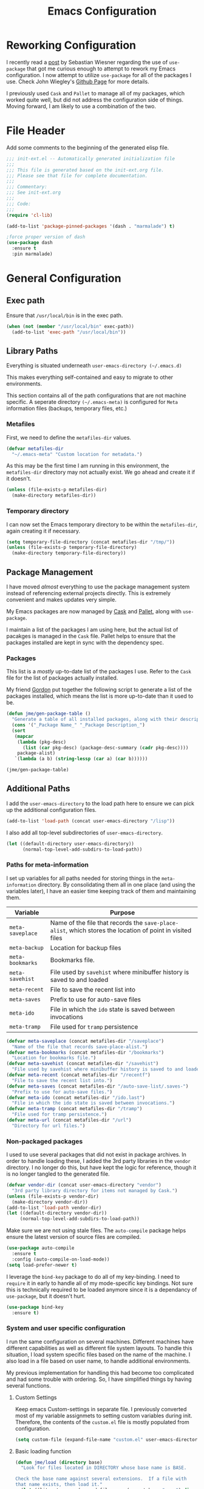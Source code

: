 #+TITLE: Emacs Configuration
#+OPTIONS: toc:4 h:4
#+STARTUP: showeverything
#+LATEX_CLASS: jmeorgdoc

* Reworking Configuration

  I recently read a [[http://www.lunaryorn.com/2015/01/06/my-emacs-configuration-with-use-package.html][post]] by Sebastian Wiesner regarding the use of
  =use-package= that got me curious enough to attempt to rework my Emacs
  configuration. I now attempt to utilize =use-package= for all of the
  packages I use. Check John Wiegley's [[https://github.com/jwiegley/use-package/][Github Page]] for more details.

  I previously used =Cask= and =Pallet= to manage all of my packages, which
  worked quite well, but did not address the configuration side of
  things. Moving forward, I am likely to use a combination of the two.

* File Header

Add some comments to the beginning of the generated elisp file.

#+BEGIN_SRC emacs-lisp :padline no
  ;;; init-ext.el -- Automatically generated initialization file
  ;;;
  ;;; This file is generated based on the init-ext.org file.
  ;;; Please see that file for complete documentation.
  ;;;
  ;;; Commentary:
  ;;; See init-ext.org
  ;;;
  ;;; Code:
  ;;;
  (require 'cl-lib)

  (add-to-list 'package-pinned-packages '(dash . "marmalade") t)

  ;force proper version of dash
  (use-package dash
    :ensure t
    :pin marmalade)

#+END_SRC

* General Configuration
** Exec path

   Ensure that =/usr/local/bin= is in the exec path.

   #+BEGIN_SRC emacs-lisp
   (when (not (member "/usr/local/bin" exec-path))
     (add-to-list 'exec-path "/usr/local/bin"))
   #+END_SRC

** Library Paths

Everything is situated underneath =user-emacs-directory (~/.emacs.d)=

This makes everything self-contained and easy to migrate to other
environments.

This section contains all of the path configurations that are not machine
specific. A seperate directory =(~/.emacs-meta)= is configured for =Meta=
information files (backups, temporary files, etc.)

*** Metafiles

First, we need to define the  =metafiles-dir= values.

#+BEGIN_SRC emacs-lisp
(defvar metafiles-dir
  "~/.emacs-meta" "Custom location for metadata.")
#+END_SRC

As this may be the first time I am running in this environment, the
=metafiles-dir= directory may not actually exist. We go ahead and create
it if it doesn't.

#+BEGIN_SRC emacs-lisp
(unless (file-exists-p metafiles-dir)
  (make-directory metafiles-dir))
#+END_SRC

*** Temporary directory

I can now set the Emacs temporary directory to be within the
=metafiles-dir=, again creating it if necessary.

#+BEGIN_SRC emacs-lisp
(setq temporary-file-directory (concat metafiles-dir "/tmp/"))
(unless (file-exists-p temporary-file-directory)
  (make-directory temporary-file-directory))
#+END_SRC

** Package Management

I have moved /almost/ everything to use the package management system
instead of referencing external projects directly. This is extremely
convenient and makes updates very simple.

My Emacs packages are now managed by [[https://github.com/cask/cask][Cask]] and [[https://github.com/rdallasgray/pallet][Pallet]], along with =use-package=.

I maintain a list of the packages I am using here, but the actual list of
pacakges is managed in the =Cask= file. Pallet helps to ensure that the
packages installed are kept in sync with the dependency spec.

*** Packages

This list is a /mostly/ up-to-date list of the packages I use. Refer to the
=Cask= file for the list of packages actually installed.

My friend [[https://github.com/gordyt][Gordon]] put together the following script to generate a list of
the packages installed, which means the list is more up-to-date than it
used to be.

#+BEGIN_SRC emacs-lisp :tangle no
  (defun jme/gen-package-table ()
    "Generate a table of all installed packages, along with their descriptions"
    (cons '("_Package Name_" "_Package Description_")
    (sort
     (mapcar
      (lambda (pkg-desc)
        (list (car pkg-desc) (package-desc-summary (cadr pkg-desc))))
      package-alist)
     `(lambda (a b) (string-lessp (car a) (car b))))))

  (jme/gen-package-table)
#+END_SRC

#+RESULTS:
| _Package Name_                  | _Package Description_                                                              |
| ace-jump-mode                   | a quick cursor location minor mode for emacs                                       |
| ace-window                      | Quickly switch windows.                                                            |
| alert                           | Growl-style notification system for Emacs                                          |
| annoying-arrows-mode            | Ring the bell if using arrows too much                                             |
| async                           | Asynchronous processing in Emacs                                                   |
| auctex                          | Integrated environment for *TeX*                                                   |
| auto-compile                    | automatically compile Emacs Lisp libraries                                         |
| auto-complete                   | Auto Completion for GNU Emacs                                                      |
| bbdb                            | The Insidious Big Brother Database for GNU Emacs                                   |
| bind-key                        | A simple way to manage personal keybindings                                        |
| cask                            | Cask: Project management for Emacs package development                             |
| cider                           | Clojure Integrated Development Environment and REPL                                |
| clojure-cheatsheet              | The Clojure Cheatsheet for Emacs                                                   |
| clojure-mode                    | Major mode for Clojure code                                                        |
| clojure-mode-extra-font-locking | Extra font-locking for Clojure mode                                                |
| clojure-snippets                | Yasnippets for clojure                                                             |
| cm-mode                         | Minor mode for CriticMarkup                                                        |
| cmake-mode                      | major-mode for editing CMake sources                                               |
| coffee-mode                     | Major mode to edit CoffeeScript files in Emacs                                     |
| color-theme-sanityinc-tomorrow  | A version of Chris Kempson's various Tomorrow themes                               |
| company                         | Modular text completion framework                                                  |
| concurrent                      | Concurrent utility functions for emacs lisp                                        |
| creole                          | A parser for the Creole Wiki language                                              |
| ctable                          | Table component for Emacs Lisp                                                     |
| dash                            | A modern list library for Emacs                                                    |
| db                              | A database for EmacsLisp                                                           |
| deferred                        | Simple asynchronous functions for emacs lisp                                       |
| deft                            | quickly browse, filter, and edit plain text notes                                  |
| diminish                        | Diminished modes are minor modes with no modeline display                          |
| dired+                          | Extensions to Dired.                                                               |
| direx                           | Simple Directory Explorer                                                          |
| edit-server                     | server that responds to edit requests from Chrome                                  |
| elnode                          | The Emacs webserver.                                                               |
| epc                             | A RPC stack for the Emacs Lisp                                                     |
| epl                             | Emacs Package Library                                                              |
| expand-region                   | Increase selected region by semantic units.                                        |
| f                               | Modern API for working with files and directories                                  |
| faceup                          | Regression test system for font-lock                                               |
| fakir                           | fakeing bits of Emacs                                                              |
| flx                             | fuzzy matching with good sorting                                                   |
| flx-ido                         | flx integration for ido                                                            |
| flycheck                        | Modern on-the-fly syntax checking for GNU Emacs                                    |
| flycheck-clojure                | Flycheck: Clojure support                                                          |
| flycheck-haskell                | Flycheck: Cabal projects and sandboxes                                             |
| flycheck-pos-tip                | Flycheck errors display in tooltip                                                 |
| fringe-helper                   | helper functions for fringe bitmaps                                                |
| ghci-completion                 | Completion for GHCi commands in inferior-haskell buffers                           |
| git-commit-mode                 | Major mode for editing git commit messages                                         |
| git-gutter                      | Port of Sublime Text plugin GitGutter                                              |
| git-gutter-fringe               | Fringe version of git-gutter.el                                                    |
| git-messenger                   | Pop up last commit information of current line                                     |
| git-rebase-mode                 | Major mode for editing git rebase files                                            |
| git-timemachine                 | Walk through git revisions of a file                                               |
| gntp                            | Growl Notification Protocol for Emacs                                              |
| gnuplot                         | drive gnuplot from within emacs                                                    |
| gnuplot-mode                    | Major mode for editing gnuplot scripts                                             |
| graphviz-dot-mode               | Mode for the dot-language used by graphviz (att).                                  |
| guide-key                       | Guide the following key bindings automatically and dynamically                     |
| handlebars-mode                 | A major mode for editing Handlebars files.                                         |
| haskell-mode                    | A Haskell editing mode                                                             |
| helm                            | Helm is an Emacs incremental and narrowing framework                               |
| helm-descbinds                  | Yet Another `describe-bindings' with `helm'.                                       |
| helm-git-files                  | helm for git files                                                                 |
| helm-projectile                 | Helm integration for Projectile                                                    |
| helm-swoop                      | Efficiently hopping squeezed lines powered by helm interface                       |
| hi2                             | indentation module for Haskell Mode                                                |
| highlight-indentation           | Minor modes for highlighting indentation                                           |
| htmlize                         | Convert buffer text and decorations to HTML.                                       |
| hydra                           | Make bindings that stick around                                                    |
| ido-ubiquitous                  | Use ido (nearly) everywhere.                                                       |
| ido-vertical-mode               | Makes ido-mode display vertically.                                                 |
| jabber                          | A Jabber client for Emacs.                                                         |
| jedi                            | a Python auto-completion for Emacs                                                 |
| jedi-core                       | Common code of jedi.el and company-jedi.el                                         |
| js2-mode                        | Improved JavaScript editing mode                                                   |
| kv                              | key/value data structure functions                                                 |
| let-alist                       | Easily let-bind values of an assoc-list by their names                             |
| log4e                           | provide logging framework for elisp                                                |
| magit                           | control Git from Emacs                                                             |
| markdown-mode                   | Emacs Major mode for Markdown-formatted text files                                 |
| markdown-mode+                  | extra functions for markdown-mode                                                  |
| multi-term                      | Managing multiple terminal buffers in Emacs.                                       |
| noflet                          | locally override functions                                                         |
| nose                            | Easy Python test running in Emacs                                                  |
| org                             | Outline-based notes management and organizer                                       |
| org-bullets                     | Show bullets in org-mode as UTF-8 characters                                       |
| org-mac-iCal                    | Imports events from iCal.app to the Emacs diary                                    |
| ox-reveal                       | reveal.js Presentation Back-End for Org Export Engine                              |
| package-build                   | Tools for assembling a package archive                                             |
| packed                          | package manager agnostic Emacs Lisp package utilities                              |
| pallet                          | A package management tool for Emacs, using Cask.                                   |
| paradox                         | A modern Packages Menu. Colored, with package ratings, and customizable.           |
| pkg-info                        | Information about packages                                                         |
| plantuml-mode                   | Major mode for plantuml                                                            |
| popup                           | Visual Popup User Interface                                                        |
| popwin                          | Popup Window Manager.                                                              |
| pretty-mode                     | Redisplay parts of the buffer as pretty symbols.                                   |
| projectile                      | Manage and navigate projects in Emacs easily                                       |
| pydoc-info                      | Better Python support for info-lookup-symbol.                                      |
| python-environment              | virtualenv API for Emacs Lisp                                                      |
| queue                           | Queue data structure                                                               |
| racket-mode                     | Major mode for Racket language.                                                    |
| rainbow-delimiters              | Highlight brackets according to their depth                                        |
| rainbow-mode                    | Colorize color names in buffers                                                    |
| request                         | Compatible layer for URL request in Emacs                                          |
| request-deferred                | Wrap request.el by deferred                                                        |
| restclient                      | An interactive HTTP client for Emacs                                               |
| s                               | The long lost Emacs string manipulation library.                                   |
| scala-mode2                     | Major mode for editing Scala >= 2.9                                                |
| shut-up                         | Shut up would you!                                                                 |
| slamhound                       | Rip Clojure namespaces apart and rebuild them.                                     |
| slime                           | Superior Lisp Interaction Mode for Emacs                                           |
| smartparens                     | Automatic insertion, wrapping and paredit-like navigation with user defined pairs. |
| smex                            | M-x interface with Ido-style fuzzy matching.                                       |
| spinner                         | Add spinners and progress-bars to the mode-line for ongoing operations             |
| stylus-mode                     | Major mode for editing .jade files                                                 |
| sws-mode                        | (S)ignificant (W)hite(S)pace mode                                                  |
| test-simple                     | Simple Unit Test Framework for Emacs Lisp                                          |
| undo-tree                       | Treat undo history as a tree                                                       |
| use-package                     | A use-package declaration for simplifying your .emacs                              |
| web                             | useful HTTP client                                                                 |
| window-layout                   | window layout manager                                                              |
| xml-rpc                         | An elisp implementation of clientside XML-RPC                                      |
| yasnippet                       | Yet another snippet extension for Emacs.                                           |

** Additional Paths

I add the =user-emacs-directory= to the load path here to ensure we can pick up
the additional configuration files.

#+BEGIN_SRC emacs-lisp
(add-to-list 'load-path (concat user-emacs-directory "/lisp"))
#+END_SRC

I also add all top-level subdirectories of =user-emacs-directory=.

#+BEGIN_SRC emacs-lisp
(let ((default-directory user-emacs-directory))
      (normal-top-level-add-subdirs-to-load-path))
#+END_SRC

*** Paths for meta-information

I set up variables for all paths needed for storing things in the
=meta-information= directory. By consolidating them all in one place (and
using the variables later), I have an easier time keeping track of them
and maintaining them.

| Variable         | Purpose                                                                                                   |
|------------------+-----------------------------------------------------------------------------------------------------------|
| =meta-saveplace= | Name of the file that records the =save-place-alist=, which stores the location of point in visited files |
| =meta-backup=    | Location for backup files                                                                                 |
| =meta-bookmarks= | Bookmarks file.                                                                                           |
| =meta-savehist=  | File used by =savehist= where minibuffer history is saved to and loaded                                   |
| =meta-recent=    | File to save the recent list into                                                                         |
| =meta-saves=     | Prefix to use for auto-save files                                                                         |
| =meta-ido=       | File in which the =ido= state is saved between invocations                                                |
| =meta-tramp=     | File used for =tramp= persistence                                                                         |

#+BEGIN_SRC emacs-lisp
(defvar meta-saveplace (concat metafiles-dir "/saveplace")
  "Name of the file that records save-place-alist.")
(defvar meta-bookmarks (concat metafiles-dir "/bookmarks")
  "Location for bookmarks file.")
(defvar meta-savehist (concat metafiles-dir "/savehist")
  "File used by savehist where minibuffer history is saved to and loaded.")
(defvar meta-recent (concat metafiles-dir "/recentf")
  "File to save the recent list into.")
(defvar meta-saves (concat metafiles-dir "/auto-save-list/.saves-")
  "Prefix to use for auto-save files.")
(defvar meta-ido (concat metafiles-dir "/ido.last")
  "File in which the ido state is saved between invocations.")
(defvar meta-tramp (concat metafiles-dir "/tramp")
  "File used for tramp persistence.")
(defvar meta-url (concat metafiles-dir "/url")
  "Directory for url files.")
#+END_SRC

*** Non-packaged packages

I used to use several packages that did not exist in package archives. In
order to handle loading these, I added the 3rd party libraries in the
=vendor= directory. I no longer do this, but have kept the logic for
reference, though it is no longer tangled to the generated file.

#+BEGIN_SRC emacs-lisp :tangle no
(defvar vendor-dir (concat user-emacs-directory "vendor")
  "3rd party library directory for items not managed by Cask.")
(unless (file-exists-p vendor-dir)
  (make-directory vendor-dir))
(add-to-list 'load-path vendor-dir)
(let ((default-directory vendor-dir))
     (normal-top-level-add-subdirs-to-load-path))
#+END_SRC

Make sure we are not using stale files. The =auto-compile= package helps
ensure the latest version of source files are compiled.

#+BEGIN_SRC emacs-lisp :tangle no
(use-package auto-compile
  :ensure t
  :config (auto-compile-on-load-mode))
(setq load-prefer-newer t)
#+END_SRC

I leverage the =bind-key= package to do all of my key-binding. I need
to =require= it in early to handle all of my mode-specific key
bindings. Not sure this is technically required to be loaded anymore since
it is a dependancy of =use-package=, but it doesn't hurt.

#+BEGIN_SRC emacs-lisp
(use-package bind-key
  :ensure t)
#+END_SRC

*** System and user specific configuration

I run the same configuration on several machines. Different machines have
different capabilities as well as different file system layouts. To handle
this situation, I load system specific files based on the name of the
machine. I also load in a file based on user name, to handle additional
environments.

My previous implementation for handling this had become too complicated and
had some trouble with ordering. So, I have simplified things by having
several functions.

**** Custom Settings

   Keep emacs Custom-settings in separate file. I previously converted most
   of my variable assignmets to setting custom variables during
   init. Therefore, the contents of the =custom.el= file is mostly
   populated from configuration.

#+BEGIN_SRC emacs-lisp
(setq custom-file (expand-file-name "custom.el" user-emacs-directory))
#+END_SRC

**** Basic loading function
#+BEGIN_SRC emacs-lisp
(defun jme/load (directory base)
  "Look for files located in DIRECTORY whose base name is BASE.

Check the base name against several extensions.  If a file with
that name exists, then load it."
  (let ((literate      (expand-file-name (concat base ".org") directory))
        (encrypted-org (expand-file-name (concat base ".org.gpg") directory))
        (plain         (expand-file-name (concat base ".el") directory))
        (encrypted-el  (expand-file-name (concat base ".el.gpg") directory)))
   (cond
    ((file-exists-p encrypted-org) (org-babel-load-file encrypted-org))
    ((file-exists-p encrypted-el)  (load encrypted-el))
    ((file-exists-p literate)      (org-babel-load-file literate))
    ((file-exists-p plain)         (load plain)))))
#+END_SRC

**** Private settings

     Personal information that should not be shared is kept in a private
     file.

#+BEGIN_SRC emacs-lisp
(jme/load user-emacs-directory ".private")
#+END_SRC

**** OS-specific settings

     Settings specific to machine type are kept in their own settings file.

#+BEGIN_SRC emacs-lisp
(let* ((system-name (symbol-name system-type))
       (base-name (replace-regexp-in-string "/" "-" system-name)))
  (jme/load user-emacs-directory base-name))
#+END_SRC

**** Hostname-specific settings

     Settings specific to a particular machine, identified by host name,
     are stored in their own settings file.

#+BEGIN_SRC emacs-lisp
(let ((host-name-base (car (split-string (system-name) "\\."))))
  (jme/load user-emacs-directory host-name-base))
#+END_SRC

**** User-specific settings

#+BEGIN_SRC emacs-lisp
(jme/load user-emacs-directory user-login-name)
#+END_SRC

**** Custom configuration

   Finally, we load any settings set by ~customize~.

#+BEGIN_SRC emacs-lisp
(load custom-file)
#+END_SRC

** General Emacs Settings

There are a number of configuration items I tend to look at as basic
configuration. There is a fine line between what is a /package/ and what
is just part of Emacs, especially at the rate things are being included in
the /official/ distribution.

*** Window sizing

When using a =window-system=, which I most often do, I like to start Emacs
with a specific window size and position. This code accomplishes that.

First, we need to set up the window sizing.

#+BEGIN_SRC emacs-lisp
(eval-when-compile
  (defvar emacs-min-top)
  (defvar emacs-min-left)
  (defvar emacs-min-height)
  (defvar emacs-min-width))

(if window-system
    (unless noninteractive
      (defvar emacs-min-top 22)
      (defvar emacs-min-left 5)
      (defvar emacs-min-height (if (= 1050 (x-display-pixel-height)) 55 64))
      (defvar emacs-min-width 100)))
#+END_SRC

This function resets the window to its minimal position.

#+BEGIN_SRC emacs-lisp
(defun jme/emacs-min ()
"Reset frame size to minumum."
  (interactive)
  (set-frame-parameter (selected-frame) 'fullscreen nil)
  (set-frame-parameter (selected-frame) 'vertical-scroll-bars nil)
  (set-frame-parameter (selected-frame) 'horizontal-scroll-bars nil)
  (set-frame-parameter (selected-frame) 'top emacs-min-top)
  (set-frame-parameter (selected-frame) 'left emacs-min-left)
  (set-frame-parameter (selected-frame) 'height emacs-min-height)
  (set-frame-parameter (selected-frame) 'width emacs-min-width))
#+END_SRC

This function does the opposite of the above. It sets the window to
maximum position.

#+BEGIN_SRC emacs-lisp
(defun jme/emacs-max ()
"Reset frame size to maximum."
  (interactive)
  (if t
      (progn
        (set-frame-parameter (selected-frame) 'fullscreen 'fullboth)
        (set-frame-parameter (selected-frame) 'vertical-scroll-bars nil)
        (set-frame-parameter (selected-frame) 'horizontal-scroll-bars nil))
    (set-frame-parameter (selected-frame) 'top 26)
    (set-frame-parameter (selected-frame) 'left 2)
    (set-frame-parameter (selected-frame) 'width
                         (floor (/ (float (x-display-pixel-width)) 9.15)))
    (if (= 1050 (x-display-pixel-height))
        (set-frame-parameter (selected-frame) 'height
                             (if (>= emacs-major-version 24)
                                 66
                               55))
      (set-frame-parameter (selected-frame) 'height
                           (if (>= emacs-major-version 24)
                               75
                             64)))))
#+END_SRC

One last function to give me the ability to toggle between the two.

#+BEGIN_SRC emacs-lisp
(defun jme/emacs-toggle-size ()
"Toggle between minimum and maximum size of frame."
  (interactive)
  (if (> (cdr (assq 'width (frame-parameters))) 100)
      (jme/emacs-min)
    (jme/emacs-max)))
#+END_SRC

I start off with Emacs in its minimal state when starting up. Since moving
to the =mac= Emacs port on my Apple machines, as opposed to the =ns=
version, I don't really use the toggle much anymore. Instead I use the mac
fullscreen mode.

#+BEGIN_SRC emacs-lisp
(if window-system
    (add-hook 'after-init-hook 'jme/emacs-min))
#+END_SRC

*** Coding system

I am a fan of UTF-8. Make sure everything is set up to handle it.

| Variable                     | Value   | Description          |
|------------------------------+---------+----------------------|
| =set-terminal-coding-system= | =utf-8= | terminal output      |
| =set-terminal-coding-system= | =utf-8= | terminal input       |
| =perfer-coding-system=       | =utf-8= | set preferred coding |

#+BEGIN_SRC emacs-lisp
(set-terminal-coding-system 'utf-8)
(set-keyboard-coding-system 'utf-8)
(prefer-coding-system 'utf-8)
(when (display-graphic-p)
  (setq x-select-request-type '(UTF8_STRING COMPOUND_TEXT TEXT STRING)))
#+END_SRC

*** Interface settings

I most often have the audio on my machines muted, so use the visible bell
instead of beeps. Who likes beeps anyway?

#+BEGIN_SRC emacs-lisp
(setq visible-bell t)
#+END_SRC

Make sure I can see what it is that I am typing. This setting is the
number of seconds to pause before unfinished commands are echoed. I find
the default of 1 second a bit slow.

#+BEGIN_SRC emacs-lisp
(setq echo-keystrokes 0.1)
#+END_SRC

I am not a big fan of overloading the arrow keys. Plus they are just too
far away from my fingers to be useful. Don't use the shift+arrows for mark.

#+BEGIN_SRC emacs-lisp
(setq shift-select-mode nil)
#+END_SRC

Use point instead of click with mouse yank.

#+BEGIN_SRC emacs-lisp
(setq mouse-yank-at-point t)
#+END_SRC

While I no longer have a machine with a mouse connected (only trackpads
now), I still use swipe-type scrolling which I would like to be smooth.

These settings handle one line at a time, disable scrolling acceleration
and scroll the window under the mouse.

#+BEGIN_SRC emacs-lisp
(setq scroll-step 1)
(setq mouse-wheel-scroll-amount '(1 ((shift) . 1))) ; one line at a time
(setq mouse-wheel-progressive-speed nil) ; don't accelerate scrolling
(setq mouse-wheel-follow-mouse 't) ; scroll window under mouse
#+END_SRC

Truncate lines in windows narrower than the frame.

#+BEGIN_SRC emacs-lisp
(setq truncate-partial-width-windows t)
#+END_SRC

Set the default tab stop.

#+BEGIN_SRC emacs-lisp
(setq-default tab-width 4)
#+END_SRC

Never put tabs in files, use spaces instead. If, for some reason, a real
tab is needed, use =C-q C-i= to insert one.

#+BEGIN_SRC emacs-lisp
(setq-default indent-tabs-mode nil)
#+END_SRC

I want to always go to the next indent level when hitting return.

#+BEGIN_SRC emacs-lisp
(bind-key "RET" 'newline-and-indent)
#+END_SRC

Add newlines to the end of the file if I naviagate past it.

#+BEGIN_SRC emacs-lisp
(setq next-line-add-newlines t)
#+END_SRC

Set the column that triggers fill

#+BEGIN_SRC emacs-lisp
(setq-default fill-column 75)
#+END_SRC

Turn on auto fill for text files.

#+BEGIN_SRC emacs-lisp
(add-hook 'text-mode-hook 'turn-on-auto-fill)
#+END_SRC

Allow narrowing.

#+BEGIN_SRC emacs-lisp
(put 'narrow-to-defun 'disabled nil)
(put 'narrow-to-page 'disabled nil)
(put 'narrow-to-region 'disabled nil)
#+END_SRC

*** Visual tweaks

Unlike a number of people, I do not mind the menu bar if I am actually
using a window system of some kind. It is not that I use it often, but it
does not get in my way much either. So, I check to see if I am using a
window system and disable it if not. Turns out that this is still annoying
when the window system does not support global menus as is the case when I
am running on my chromebook with i3wm. Still need a solution for that case.

#+BEGIN_SRC emacs-lisp
(if (eq window-system 'nil)
    (if (fboundp 'menu-bar-mode) (menu-bar-mode -1))
  (if (fboundp 'menu-bar-mode) (menu-bar-mode 1)))
#+END_SRC

The toolbar, however, is completely useless to me, so I always disable it.

#+BEGIN_SRC emacs-lisp
(if (fboundp 'tool-bar-mode) (tool-bar-mode -1))
#+END_SRC

Likewise, scrollbars offer no value.

#+BEGIN_SRC emacs-lisp
(if (fboundp 'scroll-bar-mode) (scroll-bar-mode -1))
#+END_SRC

Don't show the startup message.

#+BEGIN_SRC emacs-lisp
(setq inhibit-startup-message t
      inhibit-startup-echo-area-message t)
#+END_SRC

Visually indicate empty lines after the buffer end. This is shown as a
fringe bitmap in the left edge.

#+BEGIN_SRC emacs-lisp
(set-default 'indicate-empty-lines t)
#+END_SRC

Cause Emacs to fully redraw the display before it processes queued input
events. Apparently this provides a slight performance tweak for newer
machines. My machines seem to be able to handle it. Picked up from
[[http://www.masteringemacs.org/articles/2011/10/02/improving-performance-emacs-display-engine/][here]].

#+BEGIN_SRC emacs-lisp
(setq redisplay-dont-pause t)
#+END_SRC

**** Modeline

I refer to my modeline quite often. It is very easy for it to get too
cluttered, it is expensive real estate.

Show the line:column number.

#+BEGIN_SRC emacs-lisp
(line-number-mode 1)
(column-number-mode 1)
#+END_SRC

Also, show the size of the file.

#+BEGIN_SRC emacs-lisp
(size-indication-mode 1)
#+END_SRC

***** Battery information

Battery information display in the modeline is controlled by
=battery-mode-line-format= and =battery-status-function=. I enable this
whenever I am on a mac, +as I only have mac laptops+ (now running on a
chromebook also).

=battery-mode-line-format= is a customizable variable, I am setting it here
to reflect the following format:

  - "⚡︎ "
  - status
    - =empty= - high
    - =-= - low
    - =!= - critical
    - =+= - charging
  - load percentage
  - =%=
  - " " - a space
  - time remaining

The result should look something like:

=⚡︎ 42% 2:30=

#+BEGIN_SRC emacs-lisp
  (if (string-equal system-type "darwin")
      (custom-set-variables
        '(battery-mode-line-format "⚡️%b%p%% %t "))
    (custom-set-variables
      '(battery-mode-line-format "⚡︎ %b%p%%%% %t ")))
  (display-battery-mode)
#+END_SRC

***** Time

I often run emacs in a fullscreen fashion that does not display the system
clock on my desktop. However, I often refer to the clock, thus I add it to
the modeline. The =display-time= functionality in Emacs is quite robust and
can potentially display much more information than just the time. I
configure it here to my liking.

#+BEGIN_SRC emacs-lisp
  (setq display-time-default-load-average nil)  ; Don't display load
  (setq display-time-day-and-date nil)  ; Don't display date
  (if (string-equal system-type "darwin")
      (custom-set-variables
        '(display-time-format "🕗%l:%M%p"))
    (custom-set-variables
      '(display-time-format "%l:%M%p")))
  (display-time-mode)
#+END_SRC

*** Miscellaneous

Add newline to end of file on save.

#+BEGIN_SRC emacs-lisp
(setq require-final-newline t)
#+END_SRC

Make Emacs use the clipboard

#+BEGIN_SRC emacs-lisp
(setq x-select-enable-clipboard t)
#+END_SRC

Seed the random-number generator

#+BEGIN_SRC emacs-lisp
(random t)
#+END_SRC

Prefix used for generating the auto save file names.

#+BEGIN_SRC emacs-lisp
(setq auto-save-list-file-prefix meta-saves)
#+END_SRC

Use "y" in place of "yes", who wants to type all of those extra characters?

#+BEGIN_SRC emacs-lisp
(fset 'yes-or-no-p 'y-or-n-p)
#+END_SRC

**** Bookmarks

Save bookmarks into their own file in the meta information directory.

#+BEGIN_SRC emacs-lisp
(custom-set-variables '(bookmark-default-file meta-bookmarks))
#+END_SRC

**** Backup

I like all of my backup copies of files to be in a common location.

Configure where the backups should go.

#+BEGIN_SRC emacs-lisp
(setq backup-directory-alist (quote ((".*" . "~/.emacs-meta/backups/"))))
#+END_SRC

I like to use version numbers for the backup files. Set the number of
newest versions and oldest versions to keep when a new numbered backup is
made. I also don't care about the deletion of excess backup versions, so do
that silently. Also, I like to use copying to create backups for files
that are linked, instead of renaming.

| Variable                        | Value | Description                                                          |
|---------------------------------+-------+----------------------------------------------------------------------|
| =version-control=               | =t=   | Control use of version numbers for backup files                      |
| =kept-new-versions=             | =2=   | Number of newest versions to keep when a new numbered backup is made |
| =kept-old-versions=             | =2=   | Number of oldest versions to keep when a new numbered backup is made |
| =delete-old-versions=           | =t=   | When set to =t=, delete excess backup versions silently              |
| =backup-by-copying-when-linked= | =t=   | Use copying to create backups for files with multiple names          |

#+BEGIN_SRC emacs-lisp
(setq
  version-control t
  kept-new-versions 2
  kept-old-versions 2
  delete-old-versions t
  backup-by-copying-when-linked t)
#+END_SRC

**** URL Related

     Make sure to store URL related stuff in the right place.

     #+BEGIN_SRC emacs-lisp
     (setq url-cookie-file (concat meta-url "/cookies"))
     (setq url-cache-directory (concat temporary-file-directory "url/cache"))
     #+END_SRC

*** Global mode settings

**** Auto-revert

Revert buffers when they change on disk.

#+BEGIN_SRC emacs-lisp
(global-auto-revert-mode 1)
#+END_SRC

Auto-refresh dired buffers.

#+BEGIN_SRC emacs-lisp
(custom-set-variables '(global-auto-revert-non-file-buffers t))
#+END_SRC

But.. don't announce reversion of buffer

#+BEGIN_SRC emacs-lisp
(custom-set-variables '(auto-revert-verbose nil))
#+END_SRC

**** Git gutter

Git gutter is a nice little utility that adds markers in the fringe to
denote changes in a file. I like this everywhere, so I turn it on globally.

#+BEGIN_SRC emacs-lisp
(use-package git-gutter-fringe
  :ensure t
  :diminish git-gutter-mode
  :config
  (progn
    (setq git-gutter:lighter " GG")
    (global-git-gutter-mode)))
#+END_SRC

**** Git messenger

#+BEGIN_SRC emacs-lisp
(use-package git-messenger
  :commands git-messenger:popup-message
  :ensure t
  :bind ("C-x v p" . git-messenger:popup-message))
#+END_SRC

**** Recentf

Save recently used files. This turns on the "Open Recent" submenu which is
displayed in the "File" menu, containing a list of files that were
operated on recently.

I use the following settings for this mode:

| variable                 | value         | description                       |
|--------------------------+---------------+-----------------------------------|
| =recentf-save-file=      | =meta-recent= | File to save the recent list into |
| =recent-max-saved-items= | 100           | Max number of items saved         |
| =recent-max-menu-items=  | 15            | Max number of items in menu       |

Since the loading of the recent file and cleanup can take some time, I
turn it on once things are idle.

#+BEGIN_SRC emacs-lisp
(use-package recentf
  :config
  (progn
    (setq
      recentf-save-file meta-recent
      recentf-max-saved-items 100
      recentf-max-menu-items 15)
    (recentf-mode t)))
#+END_SRC

**** Savehist

Save minibuffer history. The minibuffer history is saved periodically
(every 300 seconds, in this case) and when exiting Emacs. I use
=savehist-file= to specify the filename (in the meta information directory)
where the history should be stored. Additionally, I have it set to save:

| History type         | Description                                        |
|----------------------+----------------------------------------------------|
| =search-ring=        | List of search string sequences                    |
| =regexp-search-ring= | List of regular expression search string sequences |

#+BEGIN_SRC emacs-lisp
(use-package savehist
  :config
  (progn
    (setq savehist-additional-variables
      '(kill-ring search-ring regexp-search-ring)
      savehist-autosave-interval 300
      savehist-file meta-savehist
      history-delete-duplicates t)
    (savehist-mode t)))
#+END_SRC

**** Saveplace

Preserve the location of point in file when saving files.

I specify the name of the file that records saveplace information, so the
contents go into the =meta= area and activate it for all buffers.

#+BEGIN_SRC emacs-lisp
(use-package saveplace
  :init
  (progn
    (setq save-place-file meta-saveplace)
    (setq-default save-place t)))
#+END_SRC

**** Show Paren mode

I like to visually see the matching parens. =Show Paren= mode is a global
minor mode that highlights matching parens. I have now replaced the
original =show paren= with =smartparens=.

#+BEGIN_SRC emacs-lisp
(use-package smartparens
  :commands (smartparens-mode
             show-smartparens-mode
             show-smartparens-global-mode)
  :diminish smartparens-mode
  :ensure t
  :config
  (progn
         (use-package smartparens-config)
         ;(smartparens-global-mode) ;; commented out until bug? fixed
         (show-smartparens-global-mode)))
#+END_SRC

**** Undo-tree-mode

=Undo-tree-mode= replaces Emacs' standard undo feature with a more
powerful, yet easier to user version, that treats the undo history as what
it is: a tree.

Enable =Undo-tree-mode= globally.

#+BEGIN_SRC emacs-lisp
(use-package undo-tree
  :ensure t
  :diminish undo-tree-mode
  :config
  (progn
    (global-undo-tree-mode)
    (setq undo-tree-visualizer-timestamps t
          undo-tree-visualizer-diff t)))
#+END_SRC

**** Whitespace

I like to see whitespace in files. I find this helps with both
organization and formatting. I use the following style for whitespace
visualization:

| Style            | Description                           |
|------------------+---------------------------------------|
| face             | enable all visualization via faces    |
| trailing         | trailing blanks                       |
| space-before-tab | SPACEs before TAB                     |
| space-after-tab  | 8 or more SPACEs after a TAB          |
| indentation      | 8 or more SPACEs at beginning of line |

I also specify the column beyond which the line is highlighted.

#+BEGIN_SRC emacs-lisp
(use-package whitespace
  :diminish global-whitespace-mode
  :config
  (progn
    (setq whitespace-style '(face trailing space-before-tab
                       indentation space-after-tab)
          whitespace-line-column 80)
    (global-whitespace-mode 1)))

#+END_SRC

**** Winner

#+BEGIN_SRC emacs-lisp
(use-package winner
  :ensure t
  :if (not noninteractive)
  :demand t
  :config (winner-mode 1))
#+END_SRC

* Utility functions

There are a number of /utility/ functions that I keep around for handling
different things. Some of them are experimental, but they /do/ work.

** Hide or Expand

I have kept this around for a long time and go through different phases
of using it. I have recently gone back to using it quite a bit now that I
have been using =winner= mode.

#+BEGIN_SRC emacs-lisp
(defun hide-or-expand ()
  "Hide or expand a window."
  (interactive)
  (if (> (length (window-list)) 1)
      (delete-other-windows)
    (bury-buffer)))
#+END_SRC

* Package Specific Settings
** Ace-jump-mode

#+BEGIN_SRC emacs-lisp
(use-package ace-jump-mode
  :ensure t
  :bind ("C-. C-s" . ace-jump-mode)
  :config
  (setq ace-jump-mode-submode-list
        '(ace-jump-char-mode
          ace-jump-word-mode
          ace-jump-line-mode)))
#+END_SRC

** Auto complete (Company)

I have fiddled around with different auto-completion packages and
extensions over time. This one works.

#+BEGIN_SRC emacs-lisp
(use-package company
   :ensure t
   :diminish company-mode
   :config
     (global-company-mode)
   :init
   (progn
     (setq company-tooltip-limit 20
           company-idle-delay .3)))
#+END_SRC

** YASnippet

YASnippet is an excellent template system for Emacs and it works very well
with Auto Complete. I use it everywhere I can.

YASnippet does not provide a way to expand a snippet programmatically, so
we create one. (Based on code from [[http://stackoverflow.com/questions/10211730/insert-yasnippet-by-name][this]] Stack Overflow question.)

#+BEGIN_SRC emacs-lisp
  (use-package yasnippet
    :ensure t
    :diminish yas-minor-mode
    :config (yas-global-mode 1))

  (defun jme/insert-yas-by-name (name)
    (cl-flet ((dummy-prompt
               (prompt choices &optional display-fn)
               (declare (ignore prompt))
               (or (find name choices :key display-fn :test #'string=)
                   (throw 'notfound nil))))
      (let ((yas/prompt-functions '(dummy-prompt)))
        (catch 'notfound
          (yas/insert-snippet t)))))
#+END_SRC

Here we provide an indication that there is a yasnippet available to be
used. (From [[https://github.com/pcmantz/elisp/blob/master/my-bindings.el][here]] and [[http://pages.sachachua.com/.emacs.d/Sacha.html#unnumbered-132][here]]).

#+BEGIN_SRC emacs-lisp
(defvar default-cursor-color (cdr (assoc 'cursor-color (frame-parameters)))
  "Capture the default cursor color so we can switch back to it if needed.")
(defvar yasnippet-can-fire-cursor-color "purple"
  "Color to change cursor when yasnippet is available.")

(defun jme/yasnippet-can-fire-p (&optional field)
  "Test if yasnippet can expand."
  (interactive)
  (setq yas--condition-cache-timestamp (current-time))
  (let (templates-and-pos)
    (unless (and yas-expand-only-for-last-commands
                 (not (member last-command yas-expand-only-for-last-commands)))
      (setq templates-and-pos (if field
                                  (save-restriction
                                    (narrow-to-region (yas--field-start field)
                                                      (yas--field-end field))
                                    (yas--templates-for-key-at-point))
                                (yas--templates-for-key-at-point))))
    (and templates-and-pos (first templates-and-pos))))

(defun jme/change-cursor-color-when-can-expand (&optional field)
  (interactive)
  (when (eq last-command 'self-insert-command)
    (set-cursor-color (if (jme/can-expand)
                          yasnippet-can-fire-cursor-color
                        default-cursor-color))))

(defun jme/can-expand ()
  "Return true if right after an expandable thing."
  (or (abbrev--before-point) (jme/yasnippet-can-fire-p)))

(add-hook 'post-command-hook 'jme/change-cursor-color-when-can-expand)
#+END_SRC

** Clojure

   Support for Clojure.

*** Clojure Mode

    #+BEGIN_SRC emacs-lisp
    (use-package clojure-mode
      :ensure t
      :init
      (progn
        (add-hook 'clojure-mode-hook #'rainbow-delimiters-mode)
        (add-hook 'clojure-mode-hook #'smartparens-strict-mode)))
    #+END_SRC

*** Cider

    #+BEGIN_SRC emacs-lisp
    (use-package cider
      :ensure t
      :init
      (progn
        (add-hook 'cider-mode-hook #'eldoc-mode)
        (add-hook 'cider-mode-hook #'rainbow-delimiters-mode)
        (add-hook 'cider-repl-mode-hook #'smartparens-strict-mode)
        (add-hook 'cider-repl-mode-hook #'rainbow-delimiters-mode)))
    #+END_SRC

*** Clojure Cheatsheet
    #+BEGIN_SRC emacs-lisp
    (use-package clojure-cheatsheet
      :ensure t)
    #+END_SRC

*** Clojure mode extra font locking
    #+BEGIN_SRC emacs-lisp
    (use-package clojure-mode-extra-font-locking
      :ensure t)
    #+END_SRC

*** Clojure snippets for Yasnippets
    #+BEGIN_SRC emacs-lisp
    (use-package clojure-snippets
      :ensure t)
    #+END_SRC

*** Flycheck for Clojure
    #+BEGIN_SRC emacs-lisp
    (use-package flycheck-clojure
      :ensure t)
    #+END_SRC

*** Slamhound
    #+BEGIN_SRC emacs-lisp
    (use-package slamhound
      :ensure t)
    #+END_SRC
** CoffeeScript

Support for CoffeeScript.

#+BEGIN_SRC emacs-lisp
  (use-package coffee-mode
    :commands coffee-mode
    :mode ("\\.coffee\\'" . coffee-custom)
    :init
    (setq
      coffee-js-mode 'js2-mode
      coffee-tab-width 2
      coffee-args-compile '("-c" "--bare") ;; If you don't want your compiled files to be wrapped
      coffee-debug-mode t)
    :config
    (bind-key "M-r" 'coffee-compile-buffer coffee-mode-map))
#+END_SRC

** Deft

I find Deft to be a great note-taking utility.

#+BEGIN_SRC emacs-lisp
(use-package deft
  :commands deft
  :ensure t
  :init
  (progn
    (setq
      deft-extension "org"
      deft-text-mode 'org-mode)
    (when (boundp 'my-notes)
      (setq deft-directory my-notes)))
  :bind ("<f9>" . deft))
#+END_SRC

** Dired

I have been trying to train myself to use =dired= as much as possible. My
go-to alternative is the command line, which often interrupts whatever I
was doing in the particular shell I choose. My settings here are still
very much experimental.

I moved to using =dired+= to pick up some extra features.

Make sure =image-dired= keeps its files in the meta directory.

#+BEGIN_SRC emacs-lisp
;; diredp-toggle-find-file-reuse-dir 1
  (use-package dired+
    :config
    (progn
      (setq image-dired-dir (concat metafiles-dir "/image-dired"))
      (put 'dired-find-alternate-file 'disabled nil)  ;enable `a' command
      (diredp-toggle-find-file-reuse-dir 1)))

#+END_SRC

** Erlang

#+BEGIN_SRC emacs-lisp
(use-package erlang-start
  :disabled t)
#+END_SRC

** Expand Region

A fantastically useful package to gradually expand selected region.

#+BEGIN_SRC emacs-lisp
(use-package expand-region
  :ensure t
  :commands er/expand-region
  :bind ("C-=" . er/expand-region))
#+END_SRC

** Flycheck

#+BEGIN_SRC emacs-lisp
(use-package flycheck
  :ensure t
  :config
  (progn
    (setq flycheck-display-errors-function #'flycheck-pos-tip-error-messages)
    (flycheck-clojure-setup)
    (global-flycheck-mode)))
#+END_SRC

   #+BEGIN_SRC emacs-lisp
   (use-package flycheck-pos-tip
     :ensure t)
   #+END_SRC

** Flyspell

I often use =flyspell= mode when writing text documents. I typically turn
this on a some point after I have already begun writing. This bit of
advice ensures that the buffer is checked when I turn =flyspell= on.

#+BEGIN_SRC emacs-lisp
(use-package flyspell
  :config
  (defadvice flyspell-mode (after advice-flyspell-check-buffer-on-start activate)
    (flyspell-buffer)))
#+END_SRC

** Guide Key

Nice utility for providing a guide for key bindings.

#+BEGIN_SRC emacs-lisp
(use-package guide-key
  :diminish guide-key-mode
  :config
  (progn
    (setq guide-key/guide-key-sequence '("C-x" "C-c"))
    (guide-key-mode 1)
    (setq guide-key/recursive-key-sequence-flag t)
    (setq guide-key/popup-window-position 'bottom)))
#+END_SRC

** Haskell

Make sure to ignore compiled Haskell files in filename completions.  Since
I like automatic indentation, it needs to be turned on for Haskell.  Also,
make sure to show documentation.

#+BEGIN_SRC emacs-lisp
(use-package haskell-mode
  :commands haskell-mode
  :mode ("\\.l?hs\\'" . haskell-mode)
  :init
    (add-to-list 'completion-ignored-extensions ".hi")
  :config
  (progn
    (add-hook 'haskell-mode-hook 'turn-on-haskell-indentation)
    (add-hook 'haskell-mode-hook 'turn-on-haskell-doc-mode)))
#+END_SRC

** Ido

Provide an easy way to load a recent file utilizing ido.

#+BEGIN_SRC emacs-lisp
  (defun recentf-ido-find-file ()
    "Find a recent file using ido."
    (interactive)
    (let ((file (ido-completing-read "Choose recent file: " recentf-list nil t)))
      (when file
        (find-file file))))
#+END_SRC

Configure ido to use vertical mode. Much easier to see matches.

#+BEGIN_SRC emacs-lisp
(use-package ido-vertical-mode
  :ensure t
  :config (ido-vertical-mode))
#+END_SRC

Use ido everywhere.

#+BEGIN_SRC emacs-lisp
(use-package ido-ubiquitous
  :disabled t
  :ensure t
  :init
  (eval-after-load "ido" (ido-ubiquitous-mode 1)))
#+END_SRC

*** Configuration

These settings control the behavior of ido.

| Setting                              | Value      | Description                                        |
|--------------------------------------+------------+----------------------------------------------------|
| =ido-case-fold=                      | =t=        | Ignore case when searching                         |
| =ido-confirm-unique-completion=      | =t=        | wait for RET, even with unique completion          |
| =ido-create-new-buffer=              | =always=   | Always create new buffers unconditionally          |
| =ido-enable-flex-matching=           | =t=        | Use flexible string matching                       |
| =ido-enable-last-directory-history=  | =t=        | Remember latest selected directory name            |
| =ido-max-prospects=                  | =10=       | Limit prospect list to 10 values                   |
| =ido-max-work-directory-list=        | =30=       | Maximum number of working directories to record    |
| =ido-max-work-file-list=             | =50=       | Maximum number of names of recently opened files   |
| =ido-save-directory-list-file=       | =meta-ido= | File used to store ido state                       |
| =ido-use-filename-at-point=          | =nil=      | Don't attempt to use filename at point as starting point |
| =ido-use-url-at-point=               | =nil=      | Don't attempt to use URL at point                  |
| =confirm-nonexistent-file-or-buffer= | =nil=      | Don't confirm before visiting a non-existent file  |

#+BEGIN_SRC emacs-lisp
(use-package flx-ido
  :ensure t
  :config
  (progn
    (ido-mode t)
    (setq
     ido-case-fold  t                 ; be case-insensitive
     ido-confirm-unique-completion t  ; wait for RET, even with unique completion
     ido-create-new-buffer 'always
;     ido-enable-flex-matching t
     ido-enable-last-directory-history t ; remember last used dirs
     ido-max-prospects 10
     ido-max-work-directory-list 30   ; should be enough
     ido-max-work-file-list      50   ; remember many
     ido-save-directory-list-file meta-ido
     ido-use-filename-at-point nil
     ido-use-url-at-point nil
     ido-everywhere 1
     flx-ido-mode 1)
;; increase minibuffer size when ido completion is active
    (add-hook 'ido-minibuffer-setup-hook
      (function
        (lambda ()
          (set (make-local-variable 'resize-minibuffer-window-max-height) 1))))))

(setq confirm-nonexistent-file-or-buffer nil)
#+END_SRC

** Helm

   Helm helps with completion of many things. I am finding it easier to
   work with than other modules.

#+BEGIN_SRC emacs-lisp
(defvar jme/helm-sources '(helm-source-buffers-list
                           helm-source-recentf
                           helm-source-bookmarks
                           helm-source-file-cache
                           helm-source-files-in-current-dir))
(use-package helm
  :commands (helm-M-x
             helm-apropos
             helm-do-grep
             helm-occur
             helm-find-files
             helm-for-files
             helm-all-mark-rings
             helm-man-woman
             helm-mini
             helm-register
             helm-semantic-or-imenu
             helm-show-kill-ring)
  :ensure t
  :diminish helm-mode
  :config
  (progn
    (require 'helm-config)
    (setq helm-for-files-preferred-list jme/helm-sources
          helm-split-window-in-side-p t
          helm-scoll-amount 8)
    (helm-mode 1)
    (helm-autoresize-mode 1))
  :bind (("C-x b" . helm-mini)
         ("C-x C-f" . helm-find-files)
         ("M-x" . helm-M-x)
         ("M-y" . helm-show-kill-ring)
         ("C-c h g" . helm-google-suggest)
         ("C-c h o" . helm-occur)
         ("C-c h x" . helm-register)
         ("C-c h SPC" . helm-all-mark-rings)
         ("C-h a" . helm-apropos)
         ("M-s a" . helm-do-grep)
         ("M-s f" . helm-for-files)))
#+END_SRC

Helm can do a great job of describing bindings.

#+BEGIN_SRC emacs-lisp
(use-package helm-descbinds
  :commands (helm-descbinds)
  :bind ("C-h b" . helm-descbinds))
#+END_SRC

#+BEGIN_SRC emacs-lisp
(use-package helm-swoop
  :commands (helm-swoop helm-swoop-back-to-last-point)
  :ensure t
  :bind (("C-c h s" . helm-swoop)
         ("M-i" . helm-swoop)
         ("M-I" . helm-swoop-back-to-last-point))
  :config
  (progn
   (bind-key "M-i" 'helm-swoop-from-isearch isearch-mode-map)
   (bind-key "M-i" 'helm-multi-swoop-all-from-helm-swoop helm-swoop-map)))
#+END_SRC

** Javascript

#+BEGIN_SRC emacs-lisp
(use-package js2-mode
  :ensure t
  :commands js2-mode
  :mode ("\\.js\\" . js2-mode)
  :init
  (progn
    (setq-default js2-basic-offset 2)
    (add-to-list 'interpreter-mode-alist (cons "node" 'js2-mode)))
  :config
  (progn
    (bind-key "C-x C-e" 'js-send-last-sexp js2-mode-map)
    (bind-key "C-M-x" 'js-send-last-sexp-and-go js2-mode-map)
    (bind-key "C-c b" 'js-send-buffer js2-mode-map)
    (bind-key "C-c C-b" 'js-send-buffer-and-go js2-mode-map)
    (bind-key "C-c w" 'my/copy-javascript-region-or-buffer js2-mode-map)
    (bind-key "C-c l" 'js-load-file-and-go js2-mode-map)))
#+END_SRC

If we have the ability to use javascript in an inferior process, use Node
for that.

#+BEGIN_SRC emacs-lisp
(use-package js-comint
  :disabled t
  :init
  (custom-set-variables '(inferior-js-program-command "node")))
#+END_SRC

** LaTeX

Configure AUCTeX to automatically save style information when saving the
buffer and to parse the file after loading to get style information.

Also, query for the name of the master file.

#+BEGIN_SRC emacs-lisp
(use-package tex-site
  :mode ("\\.tex\\'" . TeX-latex-mode)
  :init
  (progn
    (setq
      TeX-auto-save t
      TeX-parse-self t)
    (setq-default TeX-master nil)))
#+END_SRC

** Lisp

   Eldoc provides minibuffer hints when working with Emacs lisp.
#+BEGIN_SRC emacs-lisp
(use-package eldoc
  :diminish eldoc-mode
  :commands eldoc-mode
  :init
  (progn
    (add-hook 'lisp-interaction-mode-hook 'eldoc-mode)
    (add-hook 'emacs-lisp-mode-hook 'eldoc-mode)))

(bind-key "C-c ." 'find-function-at-point emacs-lisp-mode-map)
(bind-key "C-c f" 'find-function emacs-lisp-mode-map)
(bind-key "M-:" 'pp-eval-expression)

(add-hook 'lisp-mode-hook (lambda () (local-set-key (kbd "RET") 'newline-and-indent)))
(add-hook 'emacs-lisp-mode-hook (lambda () (local-set-key (kbd "RET") 'newline-and-indent)))
#+END_SRC

** Magit

#+BEGIN_SRC emacs-lisp
(use-package magit
  :commands magit-status
  :ensure t
  :bind ("C-x d" . magit-status)
  :diminish magit-auto-revert-mode)
#+END_SRC

** Markdown

#+BEGIN_SRC emacs-lisp
(use-package markdown-mode
  :mode
  (("\\.markdown$" . markdown-mode)
   ("\\.md$" . markdown-mode)))
#+END_SRC

** Newsticker

#+BEGIN_SRC emacs-lisp
(use-package newsticker
  :commands (newsticker-show-news newsticker-start)
  :init
  (progn
    (setq
      newsticker-cache-filename (concat metafiles-dir "/.newsticker-cache")
      newsticker-dir (concat metafiles-dir "/newsticker/")))
  :config
  (setq-default
   newsticker-automatically-mark-items-as-old nil
   newsticker-automatically-mark-visited-items-as-old t
   newsticker-obsolete-item-max-age (* 30 (* 24 3600))
   newsticker-hide-immortal-items-in-echo-area t
   newsticker-hide-obsolete-items-in-echo-area t
   newsticker-date-format "(%A, %B %d %I:%M%p)"))
#+END_SRC

** Org

My =org= mode settings are contained in their own file. This function
loads the configuration based on my login name.

#+BEGIN_SRC emacs-lisp
(jme/load user-emacs-directory (concat user-login-name "-org"))
#+END_SRC

** Pianobar

#+BEGIN_SRC emacs-lisp
(use-package pianobar
  :disabled t)
#+END_SRC

** Projectile
   Projectile works as a nice, light-weight, project management tool.

#+BEGIN_SRC emacs-lisp
(use-package projectile
  :ensure t
  :diminish projectile-mode
  :config
  (progn
    (use-package helm-projectile
      :ensure t
      :config
      (progn
        (setq projectile-completion-system 'helm
              projectile-switch-project-action 'helm-projectile)
        (helm-projectile-on)))
    (setq projectile-keymap-prefix (kbd "C-c p")
          projectile-enable-caching t)
    (projectile-global-mode)))

#+END_SRC

** Python

#+BEGIN_SRC emacs-lisp
(setq python-remove-cwd-from-path nil)

; Bring back indent after newline
(add-hook 'python-mode-hook '(lambda ()
             (define-key python-mode-map "\C-m" 'newline-and-indent)))
(add-hook 'python-mode-hook 'highlight-indentation-mode)

;; use ipython
(setq python-shell-interpreter "ipython"
       python-shell-interpreter-args "-i")

#+END_SRC

#+BEGIN_SRC emacs-lisp
;; Jedi for Python
(use-package jedi
  :commands jedi:setup
  :init
  (progn
    (setq jedi:setup-keys t)
    (add-hook 'python-mode-hook 'jedi:setup)))
#+END_SRC

** Rainbow mode

#+BEGIN_SRC emacs-lisp
(use-package rainbow-mode
  :commands rainbow-mode
  :init
  (add-hook 'css-mode-hook 'rainbow-mode))
#+END_SRC

** Shell

I try to use my shell within Emacs as much as possible. I will admit that
I have not yet been able to do this completely, though the desire is
there.

#+BEGIN_SRC emacs-lisp
(use-package comint
  :init
  (progn
    (bind-key "M-p" 'comint-previous-matching-input-from-input comint-mode-map)
    (bind-key "M-n" 'comint-next-matching-input-from-input comint-mode-map)
    (bind-key "C-M-n" 'comint-next-input comint-mode-map)
    (bind-key "C-M-p" 'comint-previous-input comint-mode-map)
    (setq comint-prompt-read-only t)
    (add-hook 'term-exec-hook
          (function
           (lambda ()
             (set-buffer-process-coding-system 'utf-8-unix 'utf-8-unix))))))
#+END_SRC

Ensure that the shell prompt is read only, not doing this is just weird.

#+BEGIN_SRC emacs-lisp

#+END_SRC

Update the mode's keybindings to work to my liking.

Ensure the shell is set to UTF-8.

#+BEGIN_SRC emacs-lisp

#+END_SRC

Autoload =multi-term= and =multi-term-next= so they can be used in key
bindings.

#+BEGIN_SRC emacs-lisp
(use-package multi-term
  :commands (multi-term multi-term-next)
  :bind (("C-c t" . multi-term-next)
         ("C-c T" . multi-term)))
#+END_SRC

Tramp is a fantastic package that allows for remote file editing. Make sure
tramp uses ssh by default. Also make sure that files are stored in the meta
information directory.

#+BEGIN_SRC emacs-lisp
(use-package tramp
  :init
  (setq
    tramp-default-method "ssh"
    tramp-persistency-file-name meta-tramp))
#+END_SRC

I provide a regexp to match my prompts.

#+BEGIN_SRC emacs-lisp
(setq shell-prompt-pattern "^[^a-zA-Z].*[#$%>☞] *")
#+END_SRC

** Smex

#+BEGIN_SRC emacs-lisp
(use-package smex
  :commands (smex smex-major-mode-commands execute-extended-command)
  :init
  (setq smex-save-file (concat metafiles-dir "/.smex-items"))
  :config
  (smex-initialize)
  :bind (("M-X" . smex-major-mode-commands)
         ("C-c C-c M-x" . execute-extended-command)))
#+END_SRC

** Swank-js

#+BEGIN_SRC emacs-lisp
(use-package slime-js
  :commands (slime-js-minor-mode slime-js-refresh-css slime-js-embed-css)
  :init
  (progn
    (add-hook 'js2-mode-hook
              (lambda ()
                (slime-js-minor-mode 1)))
    (add-hook 'css-mode-hook
              (lambda ()
                (bind-key "M-C-x" 'slime-js-refresh-css css-mode-map)
                (bind-key "C-c C-r" 'slime-js-embed-css css-mode-map)))))
#+END_SRC

** Uniquify

By default, Emacs makes buffer names unique by adding =<2>=, =<3>=,
etc. to the end of the buffer name. I don't find this particularly
useful. Using the =Uniquify= package, I can easily change this behavior.

Use the =post-forward= type of naming for buffers. This names the buffer
with the file name followed by a shortened form of the path.

For example:

=/foo/bar/mumble/name= becomes =name|bar/mumble=

I change the string used as a separator for the buffer name components to
be ":".

Also, make sure to rerationalize buffer names after a buffer has been killed.

Some buffers should not be uniquified. I also provide a regular expression here
for these exceptions.


#+BEGIN_SRC emacs-lisp
(use-package uniquify
  :init
  (setq
    uniquify-buffer-name-style 'post-forward
    uniquify-separator ":"
    uniquify-after-kill-buffer-p t
    uniquify-ignore-buffers-re "^\\*"))
#+END_SRC

** Diminish

I use diminish to hide most of minor modes from the modeline. Most of the
diminish functionality has been updated into the =use-package= calls.

#+BEGIN_SRC emacs-lisp
(eval-after-load "highlight-indentation" '(diminish 'highlight-indentation-mode))
#+END_SRC

* Custom Configuration

** Window handling

*** Rotating Windows

I often have my frame split into multiple windows. I find it very handy to
swap buffers between windows if I am working in multiple buffers at the
same time. I came across this function to rotate buffers through windows
(you can find it [[http://whattheemacsd.com/buffer-defuns.el-02.html][here]].)

#+BEGIN_SRC emacs-lisp
  (defun jme/rotate-windows ()
    "Rotate your windows."
    (interactive)
    (cond ((not (> (count-windows)1))
           (message "You can't rotate a single window!"))
          (t
           (let ((i 1)
                 (numWindows (count-windows)))
           (while  (< i numWindows)
             (let* (
                    (w1 (elt (window-list) i))
                    (w2 (elt (window-list) (+ (% i numWindows) 1)))
                    (b1 (window-buffer w1))
                    (b2 (window-buffer w2))
                    (s1 (window-start w1))
                    (s2 (window-start w2))
                    )
               (set-window-buffer w1  b2)
               (set-window-buffer w2 b1)
               (set-window-start w1 s2)
               (set-window-start w2 s1)
               (setq i (1+ i))))))))
#+END_SRC

*** Window Split

This function toggles between horizontal and vertical layout of two
windows. (Picked up from [[http://whattheemacsd.com/buffer-defuns.el-03.html][here]].)

#+BEGIN_SRC emacs-lisp
(defun jme/toggle-window-split ()
 "Toggle between horizontal and vertical layout of windows."
  (interactive)
  (if (= (count-windows) 2)
      (let* ((this-win-buffer (window-buffer))
             (next-win-buffer (window-buffer (next-window)))
             (this-win-edges (window-edges (selected-window)))
             (next-win-edges (window-edges (next-window)))
             (this-win-2nd (not (and (<= (car this-win-edges)
                                         (car next-win-edges))
                                     (<= (cadr this-win-edges)
                                         (cadr next-win-edges)))))
             (splitter
              (if (= (car this-win-edges)
                     (car (window-edges (next-window))))
                  'split-window-horizontally
                'split-window-vertically)))
        (delete-other-windows)
        (let ((first-win (selected-window)))
          (funcall splitter)
          (if this-win-2nd (other-window 1))
          (set-window-buffer (selected-window) this-win-buffer)
          (set-window-buffer (next-window) next-win-buffer)
          (select-window first-win)
          (if this-win-2nd (other-window 1))))))
#+END_SRC

*** More window splitting

I really like the idea of the following functions (covered by Sacha [[https://www.youtube.com/watch?v%3DnKCKuRuvAOw&feature%3Dyoutu.be][here]],
original source [[http://www.reddit.com/r/emacs/comments/25v0eo/you_emacs_tips_and_tricks/chldury][here]]). I don't override the normal split keybindings since
I very often want several windows with the same buffer.

#+BEGIN_SRC emacs-lisp
(defun jme/vsplit-last-buffer (prefix)
  "Split the window vertically and display the previous buffer."
  (interactive "p")
  (split-window-vertically)
  (other-window 1 nil)
  (if (= prefix 1)
    (switch-to-next-buffer)))
(defun jme/hsplit-last-buffer (prefix)
  "Split the window horizontally and display the previous buffer."
  (interactive "p")
  (split-window-horizontally)
  (other-window 1 nil)
  (if (= prefix 1) (switch-to-next-buffer)))
#+END_SRC

*** Window switching
#+BEGIN_SRC emacs-lisp
(use-package ace-window
  :ensure t
  :init (setq aw-keys '(?a ?s ?d ?f ?g ?h ?j ?k ?l))
  :bind ("C-x o" . ace-window))
#+END_SRC

** Cleanup

Whitespace cleanup can be dangerous if it changes the content of the
file. Some changes are guaranteed to be safe, which this function sticks
to, allowing it to be safe for a =before-save-hook=. (see
[[http://whattheemacsd.com/buffer-defuns.el-01.html][this article]].)

#+BEGIN_SRC emacs-lisp
(defun jme/cleanup-buffer-safe ()
  "Perform a bunch of safe operations on the whitespace content of a buffer.
Does not indent buffer, because it is used for a `before-save-hook', and that
might be bad."
  (interactive)
  (untabify (point-min) (point-max))
  (delete-trailing-whitespace)
  (set-buffer-file-coding-system 'utf-8))
#+END_SRC

If we want to be less careful when cleaning up, we can do that too.

#+BEGIN_SRC emacs-lisp
(defun jme/cleanup-buffer ()
  "Perform a bunch of operations on the whitespace content of a buffer.
Including indent-buffer, which should not be called automatically on save."
  (interactive)
  (jme/cleanup-buffer-safe)
  (indent-region (point-min) (point-max)))
#+END_SRC

Make sure we hook this into our save process.

#+BEGIN_SRC emacs-lisp
(add-hook 'before-save-hook 'jme/cleanup-buffer-safe)
#+END_SRC

** Movement

*** Better handling of move to beginning of line

I find it useful to move to the beginning of the indentation as opposed to
strickly the beginning of the line. This accomplishes that in a smart
way. (See
[[http://emacsredux.com/blog/2013/05/22/smarter-navigation-to-the-beginning-of-a-line/][this article]].)

#+BEGIN_SRC emacs-lisp
  (defun jme/smarter-move-beginning-of-line (arg)
    "Move point back to indentation of beginning of line.

  Move point to the first non-whitespace character on this line.
  If point is already there, move to the beginning of the line.
  Effectively toggle between the first non-whitespace character and
  the beginning of the line.

  If ARG is not nil or 1, move forward ARG - 1 lines first.  If
  point reaches the beginning or end of the buffer, stop there."
    (interactive "^p")
    (setq arg (or arg 1))

    ;; Move lines first
    (when (/= arg 1)
      (let ((line-move-visual nil))
        (forward-line (1- arg))))

    (let ((orig-point (point)))
      (back-to-indentation)
      (when (= orig-point (point))
        (move-beginning-of-line 1))))

  ;; remap C-a to `smarter-move-beginning-of-line'
  (global-set-key [remap move-beginning-of-line]
                  'jme/smarter-move-beginning-of-line)
#+END_SRC

** Mark

Mark handling when ~transient-mark-mode~ can be a little confusing when you
want to set the mark but not engage /tmm/. ~Mastering Emacs~ has a good
[[http://www.masteringemacs.org/articles/2010/12/22/fixing-mark-commands-transient-mark-mode/][article]] on the subject.

#+BEGIN_SRC emacs-lisp
(defun jme/push-mark-no-activate ()
  "Pushes `point' to `mark-ring' and does not activate the region.
Equivalent to \\[set-mark-command] when \\[transient-mark-mode] is disabled"
  (interactive)
  (push-mark (point) t nil)
  (message "Pushed mark to ring"))
#+END_SRC

#+BEGIN_SRC emacs-lisp
(defun jme/jump-to-mark ()
  "Jumps to the local mark, respecting the `mark-ring' order.
This is the same as using \\[set-mark-command] with the prefix argument."
  (interactive)
  (set-mark-command 1))
#+END_SRC

#+BEGIN_SRC emacs-lisp
(defun jme/exchange-point-and-mark-no-activate ()
  "Identical to \\[exchange-point-and-mark] but will not activate the region."
  (interactive)
  (exchange-point-and-mark)
  (deactivate-mark nil))
(define-key global-map [remap exchange-point-and-mark] 'jme/exchange-point-and-mark-no-activate)
#+END_SRC

* Theme Configuration

** Custom Themes

I tend to like playing around with different color themes. Sometimes this
is based on mood, sometimes it is based on environment. These themes go
into their own directory.

#+BEGIN_SRC emacs-lisp
  (setq custom-theme-directory (concat user-emacs-directory "themes"))
#+END_SRC

** Fonts
I have moved to using the =Adobe Source Code Pro= font. More information
may be found on Source Code Pro can be found [[http://blog.typekit.com/2012/09/24/source-code-pro/][here]].

Two separate fonts are possible, one for normal use and the other for use
in presentation mode. Define some variables to hold them.

#+BEGIN_SRC emacs-lisp
  (defvar jme/default-font ""
    "Default font to use.")
  (defvar jme/presentation-font ""
    "Font to use for presentations.")
#+END_SRC

Set appropriate fonts for the platform.

#+BEGIN_SRC emacs-lisp
  (when window-system
    (setq jme/default-font "-*-Source Code Pro-normal-normal-normal-*-14-*-*-*-m-0-iso10646-1")
    (if (string-equal system-type "darwin")
        (setq jme/presentation-font "-*-Source Code Pro-normal-normal-normal-*-18-*-*-*-m-0-iso10646-1")
        (setq jme/presentation-font "-bitstream-bitstream vera sans mono-medium-r-*-*-*-120-*-*-*-*-*-*"))
      (set-face-attribute 'default nil :font jme/default-font))
#+END_SRC

** Load custom theme

*** Org source blocks

Color source blocks in org to make them stand out. See [[http://www.howardism.org/Technical/LP/dot-emacs.html][Howard Abrams Emacs Config]].

#+BEGIN_SRC emacs-lisp
(defun jme/org-src-color-blocks-light ()
  "Colors the block headers and footers to make them stand out more for lighter themes."
  (interactive)
  (custom-set-faces
   '(org-block-begin-line
    ((t (:underline "#A7A6AA" :foreground "#008ED1" :background "#EAEAFF"))))
   '(org-block-background
     ((t (:background "#FFFFEA"))))
   '(org-block-end-line
     ((t (:overline "#A7A6AA" :foreground "#008ED1" :background "#EAEAFF"))))))

(defun jme/org-src-color-blocks-dark ()
  "Colors the block headers and footers to make them stand out more for dark themes."
  (interactive)
  (custom-set-faces
   '(org-block-begin-line
     ((t (:foreground "#008ED1" :background "#002E41"))))
   '(org-block-background
     ((t (:background "#111111"))))
   '(org-block-end-line
     ((t (:foreground "#008ED1" :background "#002E41"))))))
#+END_SRC

*** Presentation and Default theme

Under certain situations, changing the theme is desirable, specifically
when projecting on a larger screen. The following provides functions for
switching themes. I have updated this to use the sanityinc versions of
Chris Kempson's tommorow themes.

Need to make sure to capture the default cursor color so we can switch it
when appropriate.

#+BEGIN_SRC emacs-lisp
(use-package color-theme-sanityinc-tomorrow)

(defun use-presentation-theme ()
 "Switch to presentation theme."
  (interactive)
  (color-theme-sanityinc-tomorrow 'day)
  (jme/org-src-color-blocks-light)
  (when (boundp 'jme/presentation-font)
    (set-frame-font jme/presentation-font :frames nil)
    (set-face-attribute 'default nil :font jme/presentation-font))
  (setq default-cursor-color (cdr (assoc 'cursor-color (frame-parameters)))))

(defun use-default-theme ()
 "Switch to the default theme."
  (interactive)
  (color-theme-sanityinc-tomorrow 'night)
  (jme/org-src-color-blocks-dark)
  (when (boundp 'jme/default-font)
    (set-frame-font jme/default-font :frames nil)
    (set-face-attribute 'default nil :font jme/default-font))
  (setq default-cursor-color (cdr (assoc 'cursor-color (frame-parameters)))))

(defun toggle-presentation-mode ()
 "Toggle between presentation and default theme."
  (interactive)
  (if (string= (frame-parameter nil 'font) jme/default-font)
      (use-presentation-theme)
    (use-default-theme)))

(use-default-theme)
#+END_SRC

** Monkey Mode Line

My own invention of a mode line layout.

#+BEGIN_SRC emacs-lisp
(use-package monkey-mode-line
  :config (monkeyml/monkey-mode-line))
#+END_SRC

* Key Bindings

I have debated several times about where to locate key bindings. While
there is a good argument to keeping them near the functions/configuration
they relate to, I find it better to have all global keys in one place.

| Key        | Action                      | Comments                            |
|------------+-----------------------------+-------------------------------------|
| =C-z=      | hide-or-expand              | Thought of as analog to shell sleep |
| =M-`=      | jme/push-mark-no-activate   |                                     |
| =C-`=      | pop-to-mark-command         |                                     |
| =C-==      | expand-region               |                                     |
| =C-c h=    | helm-mini                   |                                     |
| =C-c n=    | jme/cleanup-buffer          | Destructive cleanup of buffer       |
| =C-c on=   | jme/todays-daypage          | Open daypage for current day        |
| =C-c oN=   | jme/jme/find-daypage        | Open a specific day page            |
| =C-c t=    | multi-term-next             | Reuse terminal                      |
| =C-c T=    | multi-term                  | Create a new terminal               |
| =C-c v p=  | git-messenger:popup-message | Popup the last git commit message   |
| =C-x <up>= | jme/rotate-windows          | Rotates windows                     |
| =C-. C-s=  | ace-jump-mode               |                                     |
| =C-<f9>=   | toggle-presentation-mode    | switch in/out presentation theme    |

** Top-level mappings

#+BEGIN_SRC emacs-lisp
(bind-key "C-z" 'hide-or-expand)

(bind-key "M-`" 'jme/push-mark-no-activate)
(bind-key "C-`" 'pop-to-mark-command)

#+END_SRC

** =C-c= mappings

#+BEGIN_SRC emacs-lisp
(bind-key "C-c n" 'jme/cleanup-buffer)
(bind-key "C-c on" 'jme/todays-daypage)
(bind-key "C-c oN" 'jme/find-daypage)
#+END_SRC

** =C-x= mappings

#+BEGIN_SRC emacs-lisp
(bind-key "C-x <up>" 'jme/rotate-windows)
#+END_SRC

** Function Key mappings

#+BEGIN_SRC emacs-lisp
(bind-key "C-<f9>" 'toggle-presentation-mode)
#+END_SRC

* Emacs Server

#+BEGIN_SRC emacs-lisp
;; Don't start the server unless we can verify that it isn't running.
(use-package server
  :if (and window-system
           (not interactive))
  :config
  (when (and (functionp 'server-running-p) (not (server-running-p)))
     (server-start)))

;; Support for Chrome 'edit with emacs' extension
(use-package edit-server
  :if (and window-system
           (not interactive))
  :config
  (edit-server-start t))
#+END_SRC

* Footer

Add in the expected Emacs module footer.

#+BEGIN_SRC emacs-lisp
(provide 'init-ext)
;;; init-ext.el ends here
#+END_SRC
